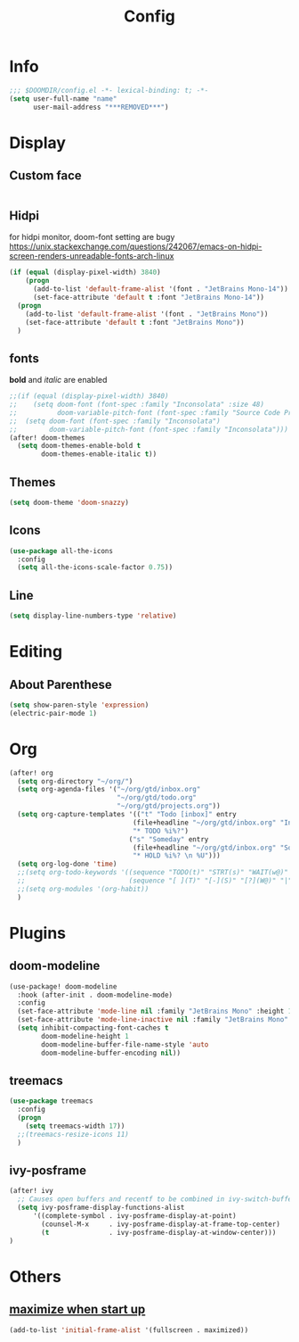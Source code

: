 #+TITLE: Config
#+PROPERTY: header-args :tangle config.el

* Info
#+begin_src emacs-lisp
;;; $DOOMDIR/config.el -*- lexical-binding: t; -*-
(setq user-full-name "name"
      user-mail-address "***REMOVED***")
#+end_src
* Display
** Custom face
#+begin_src emacs-lisp
#+end_src
** Hidpi
for hidpi monitor, doom-font setting are bugy
https://unix.stackexchange.com/questions/242067/emacs-on-hidpi-screen-renders-unreadable-fonts-arch-linux
#+begin_src emacs-lisp
(if (equal (display-pixel-width) 3840)
    (progn
      (add-to-list 'default-frame-alist '(font . "JetBrains Mono-14"))
      (set-face-attribute 'default t :font "JetBrains Mono-14"))
  (progn
    (add-to-list 'default-frame-alist '(font . "JetBrains Mono"))
    (set-face-attribute 'default t :font "JetBrains Mono"))
  )
#+end_src
** fonts
*bold* and /italic/ are enabled
#+begin_src emacs-lisp
;;(if (equal (display-pixel-width) 3840)
;;    (setq doom-font (font-spec :family "Inconsolata" :size 48)
;;          doom-variable-pitch-font (font-spec :family "Source Code Pro" :size 40))
;;  (setq doom-font (font-spec :family "Inconsolata")
;;        doom-variable-pitch-font (font-spec :family "Inconsolata")))
(after! doom-themes
  (setq doom-themes-enable-bold t
        doom-themes-enable-italic t))
#+end_src
** Themes
#+begin_src emacs-lisp
(setq doom-theme 'doom-snazzy)
#+end_src
** Icons
#+begin_src emacs-lisp
(use-package all-the-icons
  :config
  (setq all-the-icons-scale-factor 0.75))
#+end_src
** Line
#+begin_src emacs-lisp
(setq display-line-numbers-type 'relative)
#+end_src
* Editing
** About Parenthese
#+begin_src emacs-lisp
(setq show-paren-style 'expression)
(electric-pair-mode 1)
#+end_src
* Org
#+begin_src emacs-lisp
(after! org
  (setq org-directory "~/org/")
  (setq org-agenda-files '("~/org/gtd/inbox.org"
                           "~/org/gtd/todo.org"
                           "~/org/gtd/projects.org"))
  (setq org-capture-templates '(("t" "Todo [inbox]" entry
                               (file+headline "~/org/gtd/inbox.org" "Inbox")
                               "* TODO %i%?")
                              ("s" "Someday" entry
                               (file+headline "~/org/gtd/inbox.org" "Someday")
                               "* HOLD %i%? \n %U")))
  (setq org-log-done 'time)
  ;;(setq org-todo-keywords '((sequence "TODO(t)" "STRT(s)" "WAIT(w@)" "HOLD(h)" "|" "DONE(d!)" "KILL(k@)")
  ;;                          (sequence "[ ](T)" "[-](S)" "[?](W@)" "|" "[x](D)")))
  ;;(setq org-modules '(org-habit))
  )
#+end_src
* Plugins
** doom-modeline
#+begin_src emacs-lisp
(use-package! doom-modeline
  :hook (after-init . doom-modeline-mode)
  :config
  (set-face-attribute 'mode-line nil :family "JetBrains Mono" :height 135)
  (set-face-attribute 'mode-line-inactive nil :family "JetBrains Mono" :height 135)
  (setq inhibit-compacting-font-caches t
        doom-modeline-height 1
        doom-modeline-buffer-file-name-style 'auto
        doom-modeline-buffer-encoding nil))
#+end_src

** treemacs
#+begin_src emacs-lisp
(use-package treemacs
  :config
  (progn
    (setq treemacs-width 17))
  ;;(treemacs-resize-icons 11)
  )
#+end_src
** ivy-posframe
#+begin_src emacs-lisp
(after! ivy
  ;; Causes open buffers and recentf to be combined in ivy-switch-buffer
  (setq ivy-posframe-display-functions-alist
      '((complete-symbol . ivy-posframe-display-at-point)
        (counsel-M-x     . ivy-posframe-display-at-frame-top-center)
        (t               . ivy-posframe-display-at-window-center)))
)
#+end_src

* Others
** [[https://github.com/hlissner/doom-emacs/issues/397][maximize when start up]]
#+begin_src emacs-lisp
(add-to-list 'initial-frame-alist '(fullscreen . maximized))
#+end_src
